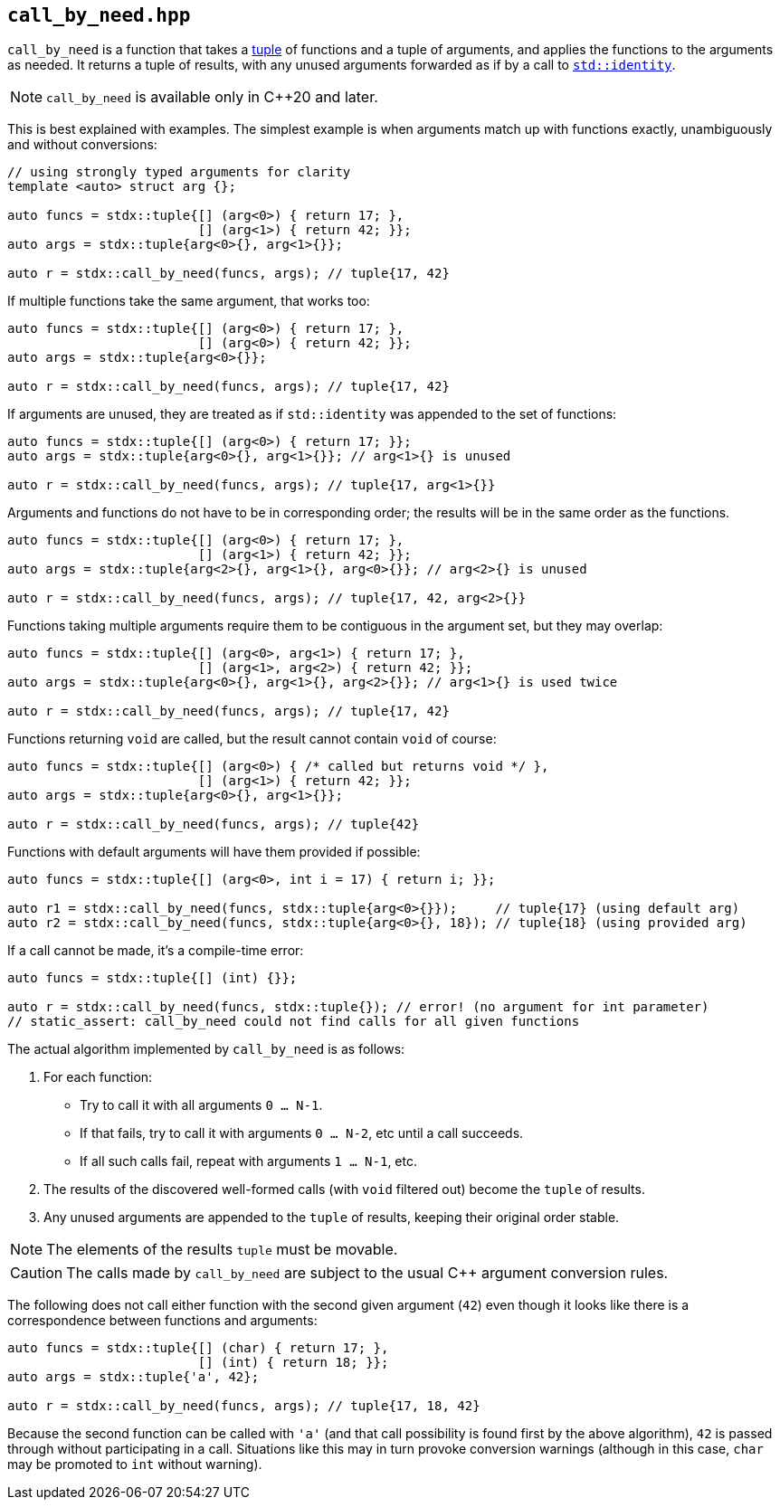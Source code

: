 
== `call_by_need.hpp`

`call_by_need` is a function that takes a xref:tuple.adoc#_tuple_hpp[tuple] of
functions and a tuple of arguments, and applies the functions to the arguments
as needed. It returns a tuple of results, with any unused arguments forwarded as
if by a call to
https://en.cppreference.com/w/cpp/utility/functional/identity.html[`std::identity`].

NOTE: `call_by_need` is available only in C++20 and later.

This is best explained with examples. The simplest example is when arguments
match up with functions exactly, unambiguously and without conversions:
[source,cpp]
----
// using strongly typed arguments for clarity
template <auto> struct arg {};

auto funcs = stdx::tuple{[] (arg<0>) { return 17; },
                         [] (arg<1>) { return 42; }};
auto args = stdx::tuple{arg<0>{}, arg<1>{}};

auto r = stdx::call_by_need(funcs, args); // tuple{17, 42}
----

If multiple functions take the same argument, that works too:
[source,cpp]
----
auto funcs = stdx::tuple{[] (arg<0>) { return 17; },
                         [] (arg<0>) { return 42; }};
auto args = stdx::tuple{arg<0>{}};

auto r = stdx::call_by_need(funcs, args); // tuple{17, 42}
----

If arguments are unused, they are treated as if `std::identity` was appended to
the set of functions:
[source,cpp]
----
auto funcs = stdx::tuple{[] (arg<0>) { return 17; }};
auto args = stdx::tuple{arg<0>{}, arg<1>{}}; // arg<1>{} is unused

auto r = stdx::call_by_need(funcs, args); // tuple{17, arg<1>{}}
----

Arguments and functions do not have to be in corresponding order; the results will be
in the same order as the functions.
[source,cpp]
----
auto funcs = stdx::tuple{[] (arg<0>) { return 17; },
                         [] (arg<1>) { return 42; }};
auto args = stdx::tuple{arg<2>{}, arg<1>{}, arg<0>{}}; // arg<2>{} is unused

auto r = stdx::call_by_need(funcs, args); // tuple{17, 42, arg<2>{}}
----

Functions taking multiple arguments require them to be contiguous in the
argument set, but they may overlap:
[source,cpp]
----
auto funcs = stdx::tuple{[] (arg<0>, arg<1>) { return 17; },
                         [] (arg<1>, arg<2>) { return 42; }};
auto args = stdx::tuple{arg<0>{}, arg<1>{}, arg<2>{}}; // arg<1>{} is used twice

auto r = stdx::call_by_need(funcs, args); // tuple{17, 42}
----

Functions returning `void` are called, but the result cannot contain `void` of course:
[source,cpp]
----
auto funcs = stdx::tuple{[] (arg<0>) { /* called but returns void */ },
                         [] (arg<1>) { return 42; }};
auto args = stdx::tuple{arg<0>{}, arg<1>{}};

auto r = stdx::call_by_need(funcs, args); // tuple{42}
----

Functions with default arguments will have them provided if possible:
[source,cpp]
----
auto funcs = stdx::tuple{[] (arg<0>, int i = 17) { return i; }};

auto r1 = stdx::call_by_need(funcs, stdx::tuple{arg<0>{}});     // tuple{17} (using default arg)
auto r2 = stdx::call_by_need(funcs, stdx::tuple{arg<0>{}, 18}); // tuple{18} (using provided arg)
----

If a call cannot be made, it's a compile-time error:
[source,cpp]
----
auto funcs = stdx::tuple{[] (int) {}};

auto r = stdx::call_by_need(funcs, stdx::tuple{}); // error! (no argument for int parameter)
// static_assert: call_by_need could not find calls for all given functions
----


The actual algorithm implemented by `call_by_need` is as follows:

1. For each function:
  * Try to call it with all arguments `0 ... N-1`.
  * If that fails, try to call it with arguments `0 ... N-2`, etc until a call succeeds.
  * If all such calls fail, repeat with arguments `1 ... N-1`, etc.
2. The results of the discovered well-formed calls (with `void` filtered out) become the `tuple` of results.
3. Any unused arguments are appended to the `tuple` of results, keeping their original order stable.

NOTE: The elements of the results `tuple` must be movable.

CAUTION: The calls made by `call_by_need` are subject to the usual C++ argument
conversion rules.

The following does not call either function with the second given argument
(`42`) even though it looks like there is a correspondence between functions and
arguments:

[source,cpp]
----
auto funcs = stdx::tuple{[] (char) { return 17; },
                         [] (int) { return 18; }};
auto args = stdx::tuple{'a', 42};

auto r = stdx::call_by_need(funcs, args); // tuple{17, 18, 42}
----

Because the second function can be called with `'a'` (and that call possibility
is found first by the above algorithm), `42` is passed through without
participating in a call. Situations like this may in turn provoke conversion
warnings (although in this case, `char` may be promoted to `int` without
warning).
